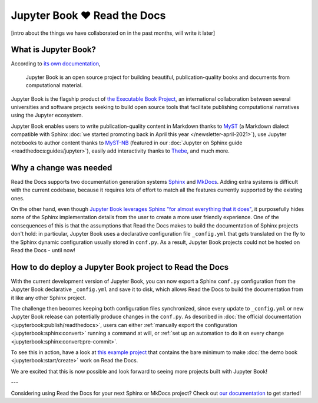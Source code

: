 .. post:: Nov 11, 2021
   :tags: feature, jupyter
   :author: Juan Luis
   :location: MAD

.. meta::
   :description lang=en:
      Jupyter Book is now supported on Read the Docs,
      in this post we explain what is needed to make it work.

Jupyter Book ❤️ Read the Docs
=============================

[intro about the things we have collaborated on in the past months, will write it later]

What is Jupyter Book?
---------------------

According to `its own documentation <https://jupyterbook.org/>`_,

   Jupyter Book is an open source project for building beautiful,
   publication-quality books and documents from computational material.

Jupyter Book is the flagship product of `the Executable Book Project <https://executablebooks.org/>`_,
an international collaboration between several universities and software projects
seeking to build open source tools
that facilitate publishing computational narratives
using the Jupyter ecosystem.

Jupyter Book enables users to
write publication-quality content in Markdown thanks to MyST_
(a Markdown dialect compatible with Sphinx
:doc:`we started promoting back in April this year </newsletter-april-2021>`),
use Jupyter notebooks to author content thanks to `MyST-NB`_
(featured in our :doc:`Jupyter on Sphinx guide <readthedocs:guides/jupyter>`),
easily add interactivity thanks to Thebe_,
and much more.

.. _MyST: https://myst-parser.readthedocs.io/
.. _MyST-NB: https://myst-nb.readthedocs.io/
.. _Thebe: https://thebe.readthedocs.io

Why a change was needed
-----------------------

Read the Docs supports two documentation generation systems
Sphinx_ and MkDocs_.
Adding extra systems is difficult with the current codebase,
because it requires lots of effort to match all the features
currently supported by the existing ones.

On the other hand, even though `Jupyter Book leverages Sphinx "for almost everything that it
does" <https://jupyterbook.org/explain/sphinx.html#jupyter-book-is-a-distribution-of-sphinx>`_,
it purposefully hides some of the Sphinx implementation details from the user
to create a more user friendly experience.
One of the consequences of this is that
the assumptions that Read the Docs makes to build the documentation of Sphinx projects don't hold:
in particular, Jupyter Book uses a declarative configuration file ``_config.yml``
that gets translated on the fly to the Sphinx dynamic configuration usually stored in ``conf.py``.
As a result, Jupyter Book projects could not be hosted on Read the Docs - until now!

.. _Sphinx: https://www.sphinx-doc.org/
.. _MkDocs: https://www.mkdocs.org/

How to do deploy a Jupyter Book project to Read the Docs
--------------------------------------------------------

With the current development version of Jupyter Book,
you can now export a Sphinx ``conf.py`` configuration
from the Jupyter Book declarative ``_config.yml``
and save it to disk,
which allows Read the Docs to build the documentation from it
like any other Sphinx project.

The challenge then becomes keeping both configuration files synchronized,
since every update to ``_config.yml`` or new Jupyter Book release
can potentially produce changes in the ``conf.py``.
As described in :doc:`the official documentation <jupyterbook:publish/readthedocs>`,
users can either :ref:`manually export the configuration <jupyterbook:sphinx:convert>`
running a command at will,
or :ref:`set up an automation to do it on every change <jupyterbook:sphinx:convert:pre-commit>`.

To see this in action, have a look at
`this example project <https://github.com/astrojuanlu/jupyterbook-on-read-the-docs>`_
that contains the bare minimum to make :doc:`the demo book <jupyterbook:start/create>`
work on Read the Docs.

We are excited that this is now possible
and look forward to seeing more projects built with Jupyter Book!

---

Considering using Read the Docs for your next Sphinx or MkDocs project?
Check out `our documentation <https://docs.readthedocs.io/>`_ to get started!
